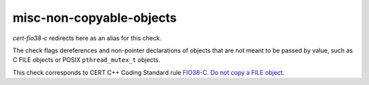 .. title:: clang-tidy - misc-non-copyable-objects

misc-non-copyable-objects
=========================

`cert-fio38-c` redirects here as an alias for this check.

The check flags dereferences and non-pointer declarations of objects that are
not meant to be passed by value, such as C FILE objects or POSIX
``pthread_mutex_t`` objects.

This check corresponds to CERT C++ Coding Standard rule `FIO38-C. Do not copy a FILE object
<https://www.securecoding.cert.org/confluence/display/c/FIO38-C.+Do+not+copy+a+FILE+object>`_.
